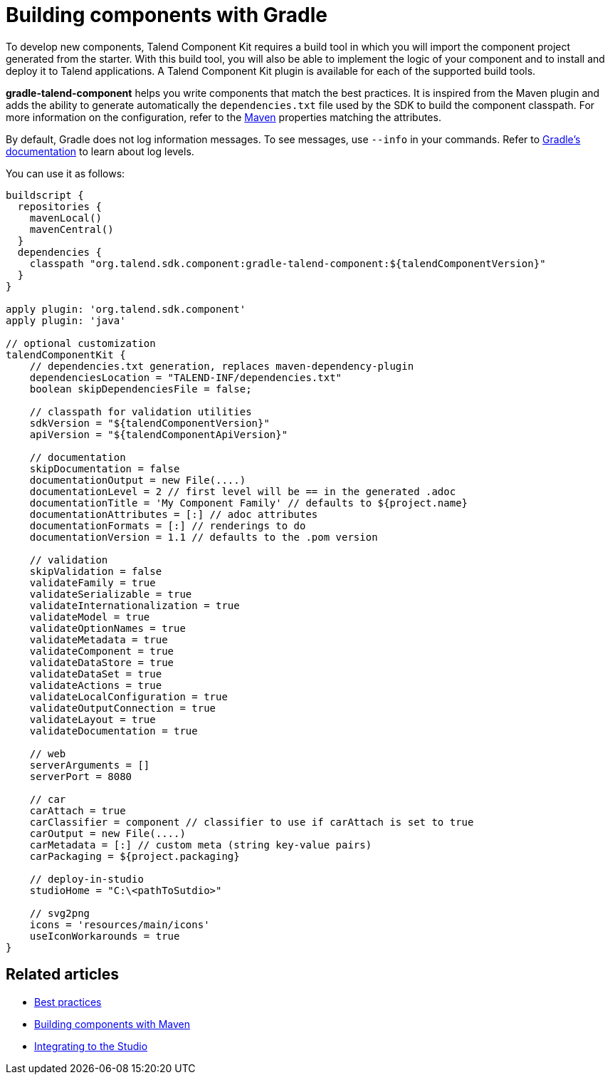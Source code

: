 = Building components with Gradle
:page-partial:
:description: Use Gradle or the Gradle wrapper as build tool to develop components
:keywords: gradle

To develop new components, Talend Component Kit requires a build tool in which you will import the component project generated from the starter. With this build tool, you will also be able to implement the logic of your component and to install and deploy it to Talend applications.
A Talend Component Kit plugin is available for each of the supported build tools.

*gradle-talend-component* helps you write components that match the best practices. It is inspired from the Maven plugin and adds the ability to generate automatically the `dependencies.txt` file used by the SDK to build the component classpath. For more information on the configuration, refer to the xref:build-tools-maven.adoc[Maven] properties matching the attributes.

By default, Gradle does not log information messages. To see messages, use `--info` in your commands. Refer to link:https://docs.gradle.org/current/userguide/logging.html[Gradle's documentation] to learn about log levels.

You can use it as follows:

[source,groovy]
----
buildscript {
  repositories {
    mavenLocal()
    mavenCentral()
  }
  dependencies {
    classpath "org.talend.sdk.component:gradle-talend-component:${talendComponentVersion}"
  }
}

apply plugin: 'org.talend.sdk.component'
apply plugin: 'java'

// optional customization
talendComponentKit {
    // dependencies.txt generation, replaces maven-dependency-plugin
    dependenciesLocation = "TALEND-INF/dependencies.txt"
    boolean skipDependenciesFile = false;

    // classpath for validation utilities
    sdkVersion = "${talendComponentVersion}"
    apiVersion = "${talendComponentApiVersion}"

    // documentation
    skipDocumentation = false
    documentationOutput = new File(....)
    documentationLevel = 2 // first level will be == in the generated .adoc
    documentationTitle = 'My Component Family' // defaults to ${project.name}
    documentationAttributes = [:] // adoc attributes
    documentationFormats = [:] // renderings to do
    documentationVersion = 1.1 // defaults to the .pom version

    // validation
    skipValidation = false
    validateFamily = true
    validateSerializable = true
    validateInternationalization = true
    validateModel = true
    validateOptionNames = true
    validateMetadata = true
    validateComponent = true
    validateDataStore = true
    validateDataSet = true
    validateActions = true
    validateLocalConfiguration = true
    validateOutputConnection = true
    validateLayout = true
    validateDocumentation = true

    // web
    serverArguments = []
    serverPort = 8080

    // car
    carAttach = true
    carClassifier = component // classifier to use if carAttach is set to true
    carOutput = new File(....)
    carMetadata = [:] // custom meta (string key-value pairs)
    carPackaging = ${project.packaging}

    // deploy-in-studio
    studioHome = "C:\<pathToSutdio>"

    // svg2png
    icons = 'resources/main/icons'
    useIconWorkarounds = true
}
----

ifeval::["{backend}" == "html5"]
[role="relatedlinks"]
== Related articles
- xref:best-practices.adoc[Best practices]
- xref:build-tools-maven.adoc[Building components with Maven]
- xref:studio.adoc[Integrating to the Studio]
endif::[]
